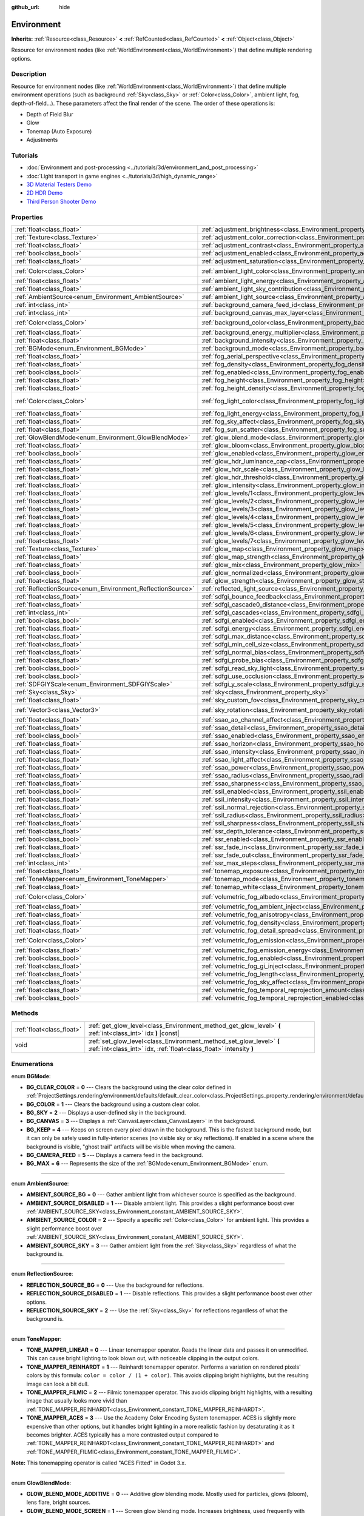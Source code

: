 :github_url: hide

.. DO NOT EDIT THIS FILE!!!
.. Generated automatically from Godot engine sources.
.. Generator: https://github.com/godotengine/godot/tree/master/doc/tools/make_rst.py.
.. XML source: https://github.com/godotengine/godot/tree/master/doc/classes/Environment.xml.

.. _class_Environment:

Environment
===========

**Inherits:** :ref:`Resource<class_Resource>` **<** :ref:`RefCounted<class_RefCounted>` **<** :ref:`Object<class_Object>`

Resource for environment nodes (like :ref:`WorldEnvironment<class_WorldEnvironment>`) that define multiple rendering options.

Description
-----------

Resource for environment nodes (like :ref:`WorldEnvironment<class_WorldEnvironment>`) that define multiple environment operations (such as background :ref:`Sky<class_Sky>` or :ref:`Color<class_Color>`, ambient light, fog, depth-of-field...). These parameters affect the final render of the scene. The order of these operations is:

- Depth of Field Blur

- Glow

- Tonemap (Auto Exposure)

- Adjustments

Tutorials
---------

- :doc:`Environment and post-processing <../tutorials/3d/environment_and_post_processing>`

- :doc:`Light transport in game engines <../tutorials/3d/high_dynamic_range>`

- `3D Material Testers Demo <https://godotengine.org/asset-library/asset/123>`__

- `2D HDR Demo <https://godotengine.org/asset-library/asset/110>`__

- `Third Person Shooter Demo <https://godotengine.org/asset-library/asset/678>`__

Properties
----------

+------------------------------------------------------------+------------------------------------------------------------------------------------------------------------------------------+-----------------------------------+
| :ref:`float<class_float>`                                  | :ref:`adjustment_brightness<class_Environment_property_adjustment_brightness>`                                               | ``1.0``                           |
+------------------------------------------------------------+------------------------------------------------------------------------------------------------------------------------------+-----------------------------------+
| :ref:`Texture<class_Texture>`                              | :ref:`adjustment_color_correction<class_Environment_property_adjustment_color_correction>`                                   |                                   |
+------------------------------------------------------------+------------------------------------------------------------------------------------------------------------------------------+-----------------------------------+
| :ref:`float<class_float>`                                  | :ref:`adjustment_contrast<class_Environment_property_adjustment_contrast>`                                                   | ``1.0``                           |
+------------------------------------------------------------+------------------------------------------------------------------------------------------------------------------------------+-----------------------------------+
| :ref:`bool<class_bool>`                                    | :ref:`adjustment_enabled<class_Environment_property_adjustment_enabled>`                                                     | ``false``                         |
+------------------------------------------------------------+------------------------------------------------------------------------------------------------------------------------------+-----------------------------------+
| :ref:`float<class_float>`                                  | :ref:`adjustment_saturation<class_Environment_property_adjustment_saturation>`                                               | ``1.0``                           |
+------------------------------------------------------------+------------------------------------------------------------------------------------------------------------------------------+-----------------------------------+
| :ref:`Color<class_Color>`                                  | :ref:`ambient_light_color<class_Environment_property_ambient_light_color>`                                                   | ``Color(0, 0, 0, 1)``             |
+------------------------------------------------------------+------------------------------------------------------------------------------------------------------------------------------+-----------------------------------+
| :ref:`float<class_float>`                                  | :ref:`ambient_light_energy<class_Environment_property_ambient_light_energy>`                                                 | ``1.0``                           |
+------------------------------------------------------------+------------------------------------------------------------------------------------------------------------------------------+-----------------------------------+
| :ref:`float<class_float>`                                  | :ref:`ambient_light_sky_contribution<class_Environment_property_ambient_light_sky_contribution>`                             | ``1.0``                           |
+------------------------------------------------------------+------------------------------------------------------------------------------------------------------------------------------+-----------------------------------+
| :ref:`AmbientSource<enum_Environment_AmbientSource>`       | :ref:`ambient_light_source<class_Environment_property_ambient_light_source>`                                                 | ``0``                             |
+------------------------------------------------------------+------------------------------------------------------------------------------------------------------------------------------+-----------------------------------+
| :ref:`int<class_int>`                                      | :ref:`background_camera_feed_id<class_Environment_property_background_camera_feed_id>`                                       | ``1``                             |
+------------------------------------------------------------+------------------------------------------------------------------------------------------------------------------------------+-----------------------------------+
| :ref:`int<class_int>`                                      | :ref:`background_canvas_max_layer<class_Environment_property_background_canvas_max_layer>`                                   | ``0``                             |
+------------------------------------------------------------+------------------------------------------------------------------------------------------------------------------------------+-----------------------------------+
| :ref:`Color<class_Color>`                                  | :ref:`background_color<class_Environment_property_background_color>`                                                         | ``Color(0, 0, 0, 1)``             |
+------------------------------------------------------------+------------------------------------------------------------------------------------------------------------------------------+-----------------------------------+
| :ref:`float<class_float>`                                  | :ref:`background_energy_multiplier<class_Environment_property_background_energy_multiplier>`                                 | ``1.0``                           |
+------------------------------------------------------------+------------------------------------------------------------------------------------------------------------------------------+-----------------------------------+
| :ref:`float<class_float>`                                  | :ref:`background_intensity<class_Environment_property_background_intensity>`                                                 | ``30000.0``                       |
+------------------------------------------------------------+------------------------------------------------------------------------------------------------------------------------------+-----------------------------------+
| :ref:`BGMode<enum_Environment_BGMode>`                     | :ref:`background_mode<class_Environment_property_background_mode>`                                                           | ``0``                             |
+------------------------------------------------------------+------------------------------------------------------------------------------------------------------------------------------+-----------------------------------+
| :ref:`float<class_float>`                                  | :ref:`fog_aerial_perspective<class_Environment_property_fog_aerial_perspective>`                                             | ``0.0``                           |
+------------------------------------------------------------+------------------------------------------------------------------------------------------------------------------------------+-----------------------------------+
| :ref:`float<class_float>`                                  | :ref:`fog_density<class_Environment_property_fog_density>`                                                                   | ``0.01``                          |
+------------------------------------------------------------+------------------------------------------------------------------------------------------------------------------------------+-----------------------------------+
| :ref:`bool<class_bool>`                                    | :ref:`fog_enabled<class_Environment_property_fog_enabled>`                                                                   | ``false``                         |
+------------------------------------------------------------+------------------------------------------------------------------------------------------------------------------------------+-----------------------------------+
| :ref:`float<class_float>`                                  | :ref:`fog_height<class_Environment_property_fog_height>`                                                                     | ``0.0``                           |
+------------------------------------------------------------+------------------------------------------------------------------------------------------------------------------------------+-----------------------------------+
| :ref:`float<class_float>`                                  | :ref:`fog_height_density<class_Environment_property_fog_height_density>`                                                     | ``0.0``                           |
+------------------------------------------------------------+------------------------------------------------------------------------------------------------------------------------------+-----------------------------------+
| :ref:`Color<class_Color>`                                  | :ref:`fog_light_color<class_Environment_property_fog_light_color>`                                                           | ``Color(0.518, 0.553, 0.608, 1)`` |
+------------------------------------------------------------+------------------------------------------------------------------------------------------------------------------------------+-----------------------------------+
| :ref:`float<class_float>`                                  | :ref:`fog_light_energy<class_Environment_property_fog_light_energy>`                                                         | ``1.0``                           |
+------------------------------------------------------------+------------------------------------------------------------------------------------------------------------------------------+-----------------------------------+
| :ref:`float<class_float>`                                  | :ref:`fog_sky_affect<class_Environment_property_fog_sky_affect>`                                                             | ``1.0``                           |
+------------------------------------------------------------+------------------------------------------------------------------------------------------------------------------------------+-----------------------------------+
| :ref:`float<class_float>`                                  | :ref:`fog_sun_scatter<class_Environment_property_fog_sun_scatter>`                                                           | ``0.0``                           |
+------------------------------------------------------------+------------------------------------------------------------------------------------------------------------------------------+-----------------------------------+
| :ref:`GlowBlendMode<enum_Environment_GlowBlendMode>`       | :ref:`glow_blend_mode<class_Environment_property_glow_blend_mode>`                                                           | ``2``                             |
+------------------------------------------------------------+------------------------------------------------------------------------------------------------------------------------------+-----------------------------------+
| :ref:`float<class_float>`                                  | :ref:`glow_bloom<class_Environment_property_glow_bloom>`                                                                     | ``0.0``                           |
+------------------------------------------------------------+------------------------------------------------------------------------------------------------------------------------------+-----------------------------------+
| :ref:`bool<class_bool>`                                    | :ref:`glow_enabled<class_Environment_property_glow_enabled>`                                                                 | ``false``                         |
+------------------------------------------------------------+------------------------------------------------------------------------------------------------------------------------------+-----------------------------------+
| :ref:`float<class_float>`                                  | :ref:`glow_hdr_luminance_cap<class_Environment_property_glow_hdr_luminance_cap>`                                             | ``12.0``                          |
+------------------------------------------------------------+------------------------------------------------------------------------------------------------------------------------------+-----------------------------------+
| :ref:`float<class_float>`                                  | :ref:`glow_hdr_scale<class_Environment_property_glow_hdr_scale>`                                                             | ``2.0``                           |
+------------------------------------------------------------+------------------------------------------------------------------------------------------------------------------------------+-----------------------------------+
| :ref:`float<class_float>`                                  | :ref:`glow_hdr_threshold<class_Environment_property_glow_hdr_threshold>`                                                     | ``1.0``                           |
+------------------------------------------------------------+------------------------------------------------------------------------------------------------------------------------------+-----------------------------------+
| :ref:`float<class_float>`                                  | :ref:`glow_intensity<class_Environment_property_glow_intensity>`                                                             | ``0.8``                           |
+------------------------------------------------------------+------------------------------------------------------------------------------------------------------------------------------+-----------------------------------+
| :ref:`float<class_float>`                                  | :ref:`glow_levels/1<class_Environment_property_glow_levels/1>`                                                               | ``0.0``                           |
+------------------------------------------------------------+------------------------------------------------------------------------------------------------------------------------------+-----------------------------------+
| :ref:`float<class_float>`                                  | :ref:`glow_levels/2<class_Environment_property_glow_levels/2>`                                                               | ``0.0``                           |
+------------------------------------------------------------+------------------------------------------------------------------------------------------------------------------------------+-----------------------------------+
| :ref:`float<class_float>`                                  | :ref:`glow_levels/3<class_Environment_property_glow_levels/3>`                                                               | ``1.0``                           |
+------------------------------------------------------------+------------------------------------------------------------------------------------------------------------------------------+-----------------------------------+
| :ref:`float<class_float>`                                  | :ref:`glow_levels/4<class_Environment_property_glow_levels/4>`                                                               | ``0.0``                           |
+------------------------------------------------------------+------------------------------------------------------------------------------------------------------------------------------+-----------------------------------+
| :ref:`float<class_float>`                                  | :ref:`glow_levels/5<class_Environment_property_glow_levels/5>`                                                               | ``1.0``                           |
+------------------------------------------------------------+------------------------------------------------------------------------------------------------------------------------------+-----------------------------------+
| :ref:`float<class_float>`                                  | :ref:`glow_levels/6<class_Environment_property_glow_levels/6>`                                                               | ``0.0``                           |
+------------------------------------------------------------+------------------------------------------------------------------------------------------------------------------------------+-----------------------------------+
| :ref:`float<class_float>`                                  | :ref:`glow_levels/7<class_Environment_property_glow_levels/7>`                                                               | ``0.0``                           |
+------------------------------------------------------------+------------------------------------------------------------------------------------------------------------------------------+-----------------------------------+
| :ref:`Texture<class_Texture>`                              | :ref:`glow_map<class_Environment_property_glow_map>`                                                                         |                                   |
+------------------------------------------------------------+------------------------------------------------------------------------------------------------------------------------------+-----------------------------------+
| :ref:`float<class_float>`                                  | :ref:`glow_map_strength<class_Environment_property_glow_map_strength>`                                                       | ``0.8``                           |
+------------------------------------------------------------+------------------------------------------------------------------------------------------------------------------------------+-----------------------------------+
| :ref:`float<class_float>`                                  | :ref:`glow_mix<class_Environment_property_glow_mix>`                                                                         | ``0.05``                          |
+------------------------------------------------------------+------------------------------------------------------------------------------------------------------------------------------+-----------------------------------+
| :ref:`bool<class_bool>`                                    | :ref:`glow_normalized<class_Environment_property_glow_normalized>`                                                           | ``false``                         |
+------------------------------------------------------------+------------------------------------------------------------------------------------------------------------------------------+-----------------------------------+
| :ref:`float<class_float>`                                  | :ref:`glow_strength<class_Environment_property_glow_strength>`                                                               | ``1.0``                           |
+------------------------------------------------------------+------------------------------------------------------------------------------------------------------------------------------+-----------------------------------+
| :ref:`ReflectionSource<enum_Environment_ReflectionSource>` | :ref:`reflected_light_source<class_Environment_property_reflected_light_source>`                                             | ``0``                             |
+------------------------------------------------------------+------------------------------------------------------------------------------------------------------------------------------+-----------------------------------+
| :ref:`float<class_float>`                                  | :ref:`sdfgi_bounce_feedback<class_Environment_property_sdfgi_bounce_feedback>`                                               | ``0.5``                           |
+------------------------------------------------------------+------------------------------------------------------------------------------------------------------------------------------+-----------------------------------+
| :ref:`float<class_float>`                                  | :ref:`sdfgi_cascade0_distance<class_Environment_property_sdfgi_cascade0_distance>`                                           | ``12.8``                          |
+------------------------------------------------------------+------------------------------------------------------------------------------------------------------------------------------+-----------------------------------+
| :ref:`int<class_int>`                                      | :ref:`sdfgi_cascades<class_Environment_property_sdfgi_cascades>`                                                             | ``4``                             |
+------------------------------------------------------------+------------------------------------------------------------------------------------------------------------------------------+-----------------------------------+
| :ref:`bool<class_bool>`                                    | :ref:`sdfgi_enabled<class_Environment_property_sdfgi_enabled>`                                                               | ``false``                         |
+------------------------------------------------------------+------------------------------------------------------------------------------------------------------------------------------+-----------------------------------+
| :ref:`float<class_float>`                                  | :ref:`sdfgi_energy<class_Environment_property_sdfgi_energy>`                                                                 | ``1.0``                           |
+------------------------------------------------------------+------------------------------------------------------------------------------------------------------------------------------+-----------------------------------+
| :ref:`float<class_float>`                                  | :ref:`sdfgi_max_distance<class_Environment_property_sdfgi_max_distance>`                                                     | ``204.8``                         |
+------------------------------------------------------------+------------------------------------------------------------------------------------------------------------------------------+-----------------------------------+
| :ref:`float<class_float>`                                  | :ref:`sdfgi_min_cell_size<class_Environment_property_sdfgi_min_cell_size>`                                                   | ``0.2``                           |
+------------------------------------------------------------+------------------------------------------------------------------------------------------------------------------------------+-----------------------------------+
| :ref:`float<class_float>`                                  | :ref:`sdfgi_normal_bias<class_Environment_property_sdfgi_normal_bias>`                                                       | ``1.1``                           |
+------------------------------------------------------------+------------------------------------------------------------------------------------------------------------------------------+-----------------------------------+
| :ref:`float<class_float>`                                  | :ref:`sdfgi_probe_bias<class_Environment_property_sdfgi_probe_bias>`                                                         | ``1.1``                           |
+------------------------------------------------------------+------------------------------------------------------------------------------------------------------------------------------+-----------------------------------+
| :ref:`bool<class_bool>`                                    | :ref:`sdfgi_read_sky_light<class_Environment_property_sdfgi_read_sky_light>`                                                 | ``true``                          |
+------------------------------------------------------------+------------------------------------------------------------------------------------------------------------------------------+-----------------------------------+
| :ref:`bool<class_bool>`                                    | :ref:`sdfgi_use_occlusion<class_Environment_property_sdfgi_use_occlusion>`                                                   | ``false``                         |
+------------------------------------------------------------+------------------------------------------------------------------------------------------------------------------------------+-----------------------------------+
| :ref:`SDFGIYScale<enum_Environment_SDFGIYScale>`           | :ref:`sdfgi_y_scale<class_Environment_property_sdfgi_y_scale>`                                                               | ``1``                             |
+------------------------------------------------------------+------------------------------------------------------------------------------------------------------------------------------+-----------------------------------+
| :ref:`Sky<class_Sky>`                                      | :ref:`sky<class_Environment_property_sky>`                                                                                   |                                   |
+------------------------------------------------------------+------------------------------------------------------------------------------------------------------------------------------+-----------------------------------+
| :ref:`float<class_float>`                                  | :ref:`sky_custom_fov<class_Environment_property_sky_custom_fov>`                                                             | ``0.0``                           |
+------------------------------------------------------------+------------------------------------------------------------------------------------------------------------------------------+-----------------------------------+
| :ref:`Vector3<class_Vector3>`                              | :ref:`sky_rotation<class_Environment_property_sky_rotation>`                                                                 | ``Vector3(0, 0, 0)``              |
+------------------------------------------------------------+------------------------------------------------------------------------------------------------------------------------------+-----------------------------------+
| :ref:`float<class_float>`                                  | :ref:`ssao_ao_channel_affect<class_Environment_property_ssao_ao_channel_affect>`                                             | ``0.0``                           |
+------------------------------------------------------------+------------------------------------------------------------------------------------------------------------------------------+-----------------------------------+
| :ref:`float<class_float>`                                  | :ref:`ssao_detail<class_Environment_property_ssao_detail>`                                                                   | ``0.5``                           |
+------------------------------------------------------------+------------------------------------------------------------------------------------------------------------------------------+-----------------------------------+
| :ref:`bool<class_bool>`                                    | :ref:`ssao_enabled<class_Environment_property_ssao_enabled>`                                                                 | ``false``                         |
+------------------------------------------------------------+------------------------------------------------------------------------------------------------------------------------------+-----------------------------------+
| :ref:`float<class_float>`                                  | :ref:`ssao_horizon<class_Environment_property_ssao_horizon>`                                                                 | ``0.06``                          |
+------------------------------------------------------------+------------------------------------------------------------------------------------------------------------------------------+-----------------------------------+
| :ref:`float<class_float>`                                  | :ref:`ssao_intensity<class_Environment_property_ssao_intensity>`                                                             | ``2.0``                           |
+------------------------------------------------------------+------------------------------------------------------------------------------------------------------------------------------+-----------------------------------+
| :ref:`float<class_float>`                                  | :ref:`ssao_light_affect<class_Environment_property_ssao_light_affect>`                                                       | ``0.0``                           |
+------------------------------------------------------------+------------------------------------------------------------------------------------------------------------------------------+-----------------------------------+
| :ref:`float<class_float>`                                  | :ref:`ssao_power<class_Environment_property_ssao_power>`                                                                     | ``1.5``                           |
+------------------------------------------------------------+------------------------------------------------------------------------------------------------------------------------------+-----------------------------------+
| :ref:`float<class_float>`                                  | :ref:`ssao_radius<class_Environment_property_ssao_radius>`                                                                   | ``1.0``                           |
+------------------------------------------------------------+------------------------------------------------------------------------------------------------------------------------------+-----------------------------------+
| :ref:`float<class_float>`                                  | :ref:`ssao_sharpness<class_Environment_property_ssao_sharpness>`                                                             | ``0.98``                          |
+------------------------------------------------------------+------------------------------------------------------------------------------------------------------------------------------+-----------------------------------+
| :ref:`bool<class_bool>`                                    | :ref:`ssil_enabled<class_Environment_property_ssil_enabled>`                                                                 | ``false``                         |
+------------------------------------------------------------+------------------------------------------------------------------------------------------------------------------------------+-----------------------------------+
| :ref:`float<class_float>`                                  | :ref:`ssil_intensity<class_Environment_property_ssil_intensity>`                                                             | ``1.0``                           |
+------------------------------------------------------------+------------------------------------------------------------------------------------------------------------------------------+-----------------------------------+
| :ref:`float<class_float>`                                  | :ref:`ssil_normal_rejection<class_Environment_property_ssil_normal_rejection>`                                               | ``1.0``                           |
+------------------------------------------------------------+------------------------------------------------------------------------------------------------------------------------------+-----------------------------------+
| :ref:`float<class_float>`                                  | :ref:`ssil_radius<class_Environment_property_ssil_radius>`                                                                   | ``5.0``                           |
+------------------------------------------------------------+------------------------------------------------------------------------------------------------------------------------------+-----------------------------------+
| :ref:`float<class_float>`                                  | :ref:`ssil_sharpness<class_Environment_property_ssil_sharpness>`                                                             | ``0.98``                          |
+------------------------------------------------------------+------------------------------------------------------------------------------------------------------------------------------+-----------------------------------+
| :ref:`float<class_float>`                                  | :ref:`ssr_depth_tolerance<class_Environment_property_ssr_depth_tolerance>`                                                   | ``0.2``                           |
+------------------------------------------------------------+------------------------------------------------------------------------------------------------------------------------------+-----------------------------------+
| :ref:`bool<class_bool>`                                    | :ref:`ssr_enabled<class_Environment_property_ssr_enabled>`                                                                   | ``false``                         |
+------------------------------------------------------------+------------------------------------------------------------------------------------------------------------------------------+-----------------------------------+
| :ref:`float<class_float>`                                  | :ref:`ssr_fade_in<class_Environment_property_ssr_fade_in>`                                                                   | ``0.15``                          |
+------------------------------------------------------------+------------------------------------------------------------------------------------------------------------------------------+-----------------------------------+
| :ref:`float<class_float>`                                  | :ref:`ssr_fade_out<class_Environment_property_ssr_fade_out>`                                                                 | ``2.0``                           |
+------------------------------------------------------------+------------------------------------------------------------------------------------------------------------------------------+-----------------------------------+
| :ref:`int<class_int>`                                      | :ref:`ssr_max_steps<class_Environment_property_ssr_max_steps>`                                                               | ``64``                            |
+------------------------------------------------------------+------------------------------------------------------------------------------------------------------------------------------+-----------------------------------+
| :ref:`float<class_float>`                                  | :ref:`tonemap_exposure<class_Environment_property_tonemap_exposure>`                                                         | ``1.0``                           |
+------------------------------------------------------------+------------------------------------------------------------------------------------------------------------------------------+-----------------------------------+
| :ref:`ToneMapper<enum_Environment_ToneMapper>`             | :ref:`tonemap_mode<class_Environment_property_tonemap_mode>`                                                                 | ``0``                             |
+------------------------------------------------------------+------------------------------------------------------------------------------------------------------------------------------+-----------------------------------+
| :ref:`float<class_float>`                                  | :ref:`tonemap_white<class_Environment_property_tonemap_white>`                                                               | ``1.0``                           |
+------------------------------------------------------------+------------------------------------------------------------------------------------------------------------------------------+-----------------------------------+
| :ref:`Color<class_Color>`                                  | :ref:`volumetric_fog_albedo<class_Environment_property_volumetric_fog_albedo>`                                               | ``Color(1, 1, 1, 1)``             |
+------------------------------------------------------------+------------------------------------------------------------------------------------------------------------------------------+-----------------------------------+
| :ref:`float<class_float>`                                  | :ref:`volumetric_fog_ambient_inject<class_Environment_property_volumetric_fog_ambient_inject>`                               | ``0.0``                           |
+------------------------------------------------------------+------------------------------------------------------------------------------------------------------------------------------+-----------------------------------+
| :ref:`float<class_float>`                                  | :ref:`volumetric_fog_anisotropy<class_Environment_property_volumetric_fog_anisotropy>`                                       | ``0.2``                           |
+------------------------------------------------------------+------------------------------------------------------------------------------------------------------------------------------+-----------------------------------+
| :ref:`float<class_float>`                                  | :ref:`volumetric_fog_density<class_Environment_property_volumetric_fog_density>`                                             | ``0.05``                          |
+------------------------------------------------------------+------------------------------------------------------------------------------------------------------------------------------+-----------------------------------+
| :ref:`float<class_float>`                                  | :ref:`volumetric_fog_detail_spread<class_Environment_property_volumetric_fog_detail_spread>`                                 | ``2.0``                           |
+------------------------------------------------------------+------------------------------------------------------------------------------------------------------------------------------+-----------------------------------+
| :ref:`Color<class_Color>`                                  | :ref:`volumetric_fog_emission<class_Environment_property_volumetric_fog_emission>`                                           | ``Color(0, 0, 0, 1)``             |
+------------------------------------------------------------+------------------------------------------------------------------------------------------------------------------------------+-----------------------------------+
| :ref:`float<class_float>`                                  | :ref:`volumetric_fog_emission_energy<class_Environment_property_volumetric_fog_emission_energy>`                             | ``1.0``                           |
+------------------------------------------------------------+------------------------------------------------------------------------------------------------------------------------------+-----------------------------------+
| :ref:`bool<class_bool>`                                    | :ref:`volumetric_fog_enabled<class_Environment_property_volumetric_fog_enabled>`                                             | ``false``                         |
+------------------------------------------------------------+------------------------------------------------------------------------------------------------------------------------------+-----------------------------------+
| :ref:`float<class_float>`                                  | :ref:`volumetric_fog_gi_inject<class_Environment_property_volumetric_fog_gi_inject>`                                         | ``1.0``                           |
+------------------------------------------------------------+------------------------------------------------------------------------------------------------------------------------------+-----------------------------------+
| :ref:`float<class_float>`                                  | :ref:`volumetric_fog_length<class_Environment_property_volumetric_fog_length>`                                               | ``64.0``                          |
+------------------------------------------------------------+------------------------------------------------------------------------------------------------------------------------------+-----------------------------------+
| :ref:`float<class_float>`                                  | :ref:`volumetric_fog_sky_affect<class_Environment_property_volumetric_fog_sky_affect>`                                       | ``1.0``                           |
+------------------------------------------------------------+------------------------------------------------------------------------------------------------------------------------------+-----------------------------------+
| :ref:`float<class_float>`                                  | :ref:`volumetric_fog_temporal_reprojection_amount<class_Environment_property_volumetric_fog_temporal_reprojection_amount>`   | ``0.9``                           |
+------------------------------------------------------------+------------------------------------------------------------------------------------------------------------------------------+-----------------------------------+
| :ref:`bool<class_bool>`                                    | :ref:`volumetric_fog_temporal_reprojection_enabled<class_Environment_property_volumetric_fog_temporal_reprojection_enabled>` | ``true``                          |
+------------------------------------------------------------+------------------------------------------------------------------------------------------------------------------------------+-----------------------------------+

Methods
-------

+---------------------------+-------------------------------------------------------------------------------------------------------------------------------------------+
| :ref:`float<class_float>` | :ref:`get_glow_level<class_Environment_method_get_glow_level>` **(** :ref:`int<class_int>` idx **)** |const|                              |
+---------------------------+-------------------------------------------------------------------------------------------------------------------------------------------+
| void                      | :ref:`set_glow_level<class_Environment_method_set_glow_level>` **(** :ref:`int<class_int>` idx, :ref:`float<class_float>` intensity **)** |
+---------------------------+-------------------------------------------------------------------------------------------------------------------------------------------+

Enumerations
------------

.. _enum_Environment_BGMode:

.. _class_Environment_constant_BG_CLEAR_COLOR:

.. _class_Environment_constant_BG_COLOR:

.. _class_Environment_constant_BG_SKY:

.. _class_Environment_constant_BG_CANVAS:

.. _class_Environment_constant_BG_KEEP:

.. _class_Environment_constant_BG_CAMERA_FEED:

.. _class_Environment_constant_BG_MAX:

enum **BGMode**:

- **BG_CLEAR_COLOR** = **0** --- Clears the background using the clear color defined in :ref:`ProjectSettings.rendering/environment/defaults/default_clear_color<class_ProjectSettings_property_rendering/environment/defaults/default_clear_color>`.

- **BG_COLOR** = **1** --- Clears the background using a custom clear color.

- **BG_SKY** = **2** --- Displays a user-defined sky in the background.

- **BG_CANVAS** = **3** --- Displays a :ref:`CanvasLayer<class_CanvasLayer>` in the background.

- **BG_KEEP** = **4** --- Keeps on screen every pixel drawn in the background. This is the fastest background mode, but it can only be safely used in fully-interior scenes (no visible sky or sky reflections). If enabled in a scene where the background is visible, "ghost trail" artifacts will be visible when moving the camera.

- **BG_CAMERA_FEED** = **5** --- Displays a camera feed in the background.

- **BG_MAX** = **6** --- Represents the size of the :ref:`BGMode<enum_Environment_BGMode>` enum.

----

.. _enum_Environment_AmbientSource:

.. _class_Environment_constant_AMBIENT_SOURCE_BG:

.. _class_Environment_constant_AMBIENT_SOURCE_DISABLED:

.. _class_Environment_constant_AMBIENT_SOURCE_COLOR:

.. _class_Environment_constant_AMBIENT_SOURCE_SKY:

enum **AmbientSource**:

- **AMBIENT_SOURCE_BG** = **0** --- Gather ambient light from whichever source is specified as the background.

- **AMBIENT_SOURCE_DISABLED** = **1** --- Disable ambient light. This provides a slight performance boost over :ref:`AMBIENT_SOURCE_SKY<class_Environment_constant_AMBIENT_SOURCE_SKY>`.

- **AMBIENT_SOURCE_COLOR** = **2** --- Specify a specific :ref:`Color<class_Color>` for ambient light. This provides a slight performance boost over :ref:`AMBIENT_SOURCE_SKY<class_Environment_constant_AMBIENT_SOURCE_SKY>`.

- **AMBIENT_SOURCE_SKY** = **3** --- Gather ambient light from the :ref:`Sky<class_Sky>` regardless of what the background is.

----

.. _enum_Environment_ReflectionSource:

.. _class_Environment_constant_REFLECTION_SOURCE_BG:

.. _class_Environment_constant_REFLECTION_SOURCE_DISABLED:

.. _class_Environment_constant_REFLECTION_SOURCE_SKY:

enum **ReflectionSource**:

- **REFLECTION_SOURCE_BG** = **0** --- Use the background for reflections.

- **REFLECTION_SOURCE_DISABLED** = **1** --- Disable reflections. This provides a slight performance boost over other options.

- **REFLECTION_SOURCE_SKY** = **2** --- Use the :ref:`Sky<class_Sky>` for reflections regardless of what the background is.

----

.. _enum_Environment_ToneMapper:

.. _class_Environment_constant_TONE_MAPPER_LINEAR:

.. _class_Environment_constant_TONE_MAPPER_REINHARDT:

.. _class_Environment_constant_TONE_MAPPER_FILMIC:

.. _class_Environment_constant_TONE_MAPPER_ACES:

enum **ToneMapper**:

- **TONE_MAPPER_LINEAR** = **0** --- Linear tonemapper operator. Reads the linear data and passes it on unmodified. This can cause bright lighting to look blown out, with noticeable clipping in the output colors.

- **TONE_MAPPER_REINHARDT** = **1** --- Reinhardt tonemapper operator. Performs a variation on rendered pixels' colors by this formula: ``color = color / (1 + color)``. This avoids clipping bright highlights, but the resulting image can look a bit dull.

- **TONE_MAPPER_FILMIC** = **2** --- Filmic tonemapper operator. This avoids clipping bright highlights, with a resulting image that usually looks more vivid than :ref:`TONE_MAPPER_REINHARDT<class_Environment_constant_TONE_MAPPER_REINHARDT>`.

- **TONE_MAPPER_ACES** = **3** --- Use the Academy Color Encoding System tonemapper. ACES is slightly more expensive than other options, but it handles bright lighting in a more realistic fashion by desaturating it as it becomes brighter. ACES typically has a more contrasted output compared to :ref:`TONE_MAPPER_REINHARDT<class_Environment_constant_TONE_MAPPER_REINHARDT>` and :ref:`TONE_MAPPER_FILMIC<class_Environment_constant_TONE_MAPPER_FILMIC>`.

\ **Note:** This tonemapping operator is called "ACES Fitted" in Godot 3.x.

----

.. _enum_Environment_GlowBlendMode:

.. _class_Environment_constant_GLOW_BLEND_MODE_ADDITIVE:

.. _class_Environment_constant_GLOW_BLEND_MODE_SCREEN:

.. _class_Environment_constant_GLOW_BLEND_MODE_SOFTLIGHT:

.. _class_Environment_constant_GLOW_BLEND_MODE_REPLACE:

.. _class_Environment_constant_GLOW_BLEND_MODE_MIX:

enum **GlowBlendMode**:

- **GLOW_BLEND_MODE_ADDITIVE** = **0** --- Additive glow blending mode. Mostly used for particles, glows (bloom), lens flare, bright sources.

- **GLOW_BLEND_MODE_SCREEN** = **1** --- Screen glow blending mode. Increases brightness, used frequently with bloom.

- **GLOW_BLEND_MODE_SOFTLIGHT** = **2** --- Soft light glow blending mode. Modifies contrast, exposes shadows and highlights (vivid bloom).

- **GLOW_BLEND_MODE_REPLACE** = **3** --- Replace glow blending mode. Replaces all pixels' color by the glow value. This can be used to simulate a full-screen blur effect by tweaking the glow parameters to match the original image's brightness.

- **GLOW_BLEND_MODE_MIX** = **4** --- Mixes the glow with the underlying color to avoid increasing brightness as much while still maintaining a glow effect.

----

.. _enum_Environment_SDFGIYScale:

.. _class_Environment_constant_SDFGI_Y_SCALE_50_PERCENT:

.. _class_Environment_constant_SDFGI_Y_SCALE_75_PERCENT:

.. _class_Environment_constant_SDFGI_Y_SCALE_100_PERCENT:

enum **SDFGIYScale**:

- **SDFGI_Y_SCALE_50_PERCENT** = **0** --- Use 50% scale for SDFGI on the Y (vertical) axis. SDFGI cells will be twice as short as they are wide. This allows providing increased GI detail and reduced light leaking with thin floors and ceilings. This is usually the best choice for scenes that don't feature much verticality.

- **SDFGI_Y_SCALE_75_PERCENT** = **1** --- Use 75% scale for SDFGI on the Y (vertical) axis. This is a balance between the 50% and 100% SDFGI Y scales.

- **SDFGI_Y_SCALE_100_PERCENT** = **2** --- Use 100% scale for SDFGI on the Y (vertical) axis. SDFGI cells will be as tall as they are wide. This is usually the best choice for highly vertical scenes. The downside is that light leaking may become more noticeable with thin floors and ceilings.

Property Descriptions
---------------------

.. _class_Environment_property_adjustment_brightness:

- :ref:`float<class_float>` **adjustment_brightness**

+-----------+----------------------------------+
| *Default* | ``1.0``                          |
+-----------+----------------------------------+
| *Setter*  | set_adjustment_brightness(value) |
+-----------+----------------------------------+
| *Getter*  | get_adjustment_brightness()      |
+-----------+----------------------------------+

The global brightness value of the rendered scene. Effective only if ``adjustment_enabled`` is ``true``.

----

.. _class_Environment_property_adjustment_color_correction:

- :ref:`Texture<class_Texture>` **adjustment_color_correction**

+----------+----------------------------------------+
| *Setter* | set_adjustment_color_correction(value) |
+----------+----------------------------------------+
| *Getter* | get_adjustment_color_correction()      |
+----------+----------------------------------------+

The :ref:`Texture2D<class_Texture2D>` or :ref:`Texture3D<class_Texture3D>` lookup table (LUT) to use for the built-in post-process color grading. Can use a :ref:`GradientTexture1D<class_GradientTexture1D>` for a 1-dimensional LUT, or a :ref:`Texture3D<class_Texture3D>` for a more complex LUT. Effective only if ``adjustment_enabled`` is ``true``.

----

.. _class_Environment_property_adjustment_contrast:

- :ref:`float<class_float>` **adjustment_contrast**

+-----------+--------------------------------+
| *Default* | ``1.0``                        |
+-----------+--------------------------------+
| *Setter*  | set_adjustment_contrast(value) |
+-----------+--------------------------------+
| *Getter*  | get_adjustment_contrast()      |
+-----------+--------------------------------+

The global contrast value of the rendered scene (default value is 1). Effective only if ``adjustment_enabled`` is ``true``.

----

.. _class_Environment_property_adjustment_enabled:

- :ref:`bool<class_bool>` **adjustment_enabled**

+-----------+-------------------------------+
| *Default* | ``false``                     |
+-----------+-------------------------------+
| *Setter*  | set_adjustment_enabled(value) |
+-----------+-------------------------------+
| *Getter*  | is_adjustment_enabled()       |
+-----------+-------------------------------+

If ``true``, enables the ``adjustment_*`` properties provided by this resource. If ``false``, modifications to the ``adjustment_*`` properties will have no effect on the rendered scene.

----

.. _class_Environment_property_adjustment_saturation:

- :ref:`float<class_float>` **adjustment_saturation**

+-----------+----------------------------------+
| *Default* | ``1.0``                          |
+-----------+----------------------------------+
| *Setter*  | set_adjustment_saturation(value) |
+-----------+----------------------------------+
| *Getter*  | get_adjustment_saturation()      |
+-----------+----------------------------------+

The global color saturation value of the rendered scene (default value is 1). Effective only if ``adjustment_enabled`` is ``true``.

----

.. _class_Environment_property_ambient_light_color:

- :ref:`Color<class_Color>` **ambient_light_color**

+-----------+--------------------------------+
| *Default* | ``Color(0, 0, 0, 1)``          |
+-----------+--------------------------------+
| *Setter*  | set_ambient_light_color(value) |
+-----------+--------------------------------+
| *Getter*  | get_ambient_light_color()      |
+-----------+--------------------------------+

The ambient light's :ref:`Color<class_Color>`. Only effective if :ref:`ambient_light_sky_contribution<class_Environment_property_ambient_light_sky_contribution>` is lower than ``1.0`` (exclusive).

----

.. _class_Environment_property_ambient_light_energy:

- :ref:`float<class_float>` **ambient_light_energy**

+-----------+---------------------------------+
| *Default* | ``1.0``                         |
+-----------+---------------------------------+
| *Setter*  | set_ambient_light_energy(value) |
+-----------+---------------------------------+
| *Getter*  | get_ambient_light_energy()      |
+-----------+---------------------------------+

The ambient light's energy. The higher the value, the stronger the light. Only effective if :ref:`ambient_light_sky_contribution<class_Environment_property_ambient_light_sky_contribution>` is lower than ``1.0`` (exclusive).

----

.. _class_Environment_property_ambient_light_sky_contribution:

- :ref:`float<class_float>` **ambient_light_sky_contribution**

+-----------+-------------------------------------------+
| *Default* | ``1.0``                                   |
+-----------+-------------------------------------------+
| *Setter*  | set_ambient_light_sky_contribution(value) |
+-----------+-------------------------------------------+
| *Getter*  | get_ambient_light_sky_contribution()      |
+-----------+-------------------------------------------+

Defines the amount of light that the sky brings on the scene. A value of ``0.0`` means that the sky's light emission has no effect on the scene illumination, thus all ambient illumination is provided by the ambient light. On the contrary, a value of ``1.0`` means that *all* the light that affects the scene is provided by the sky, thus the ambient light parameter has no effect on the scene.

\ **Note:** :ref:`ambient_light_sky_contribution<class_Environment_property_ambient_light_sky_contribution>` is internally clamped between ``0.0`` and ``1.0`` (inclusive).

----

.. _class_Environment_property_ambient_light_source:

- :ref:`AmbientSource<enum_Environment_AmbientSource>` **ambient_light_source**

+-----------+---------------------------+
| *Default* | ``0``                     |
+-----------+---------------------------+
| *Setter*  | set_ambient_source(value) |
+-----------+---------------------------+
| *Getter*  | get_ambient_source()      |
+-----------+---------------------------+

The ambient light source to use for rendering materials and global illumination.

----

.. _class_Environment_property_background_camera_feed_id:

- :ref:`int<class_int>` **background_camera_feed_id**

+-----------+---------------------------+
| *Default* | ``1``                     |
+-----------+---------------------------+
| *Setter*  | set_camera_feed_id(value) |
+-----------+---------------------------+
| *Getter*  | get_camera_feed_id()      |
+-----------+---------------------------+

The ID of the camera feed to show in the background.

----

.. _class_Environment_property_background_canvas_max_layer:

- :ref:`int<class_int>` **background_canvas_max_layer**

+-----------+-----------------------------+
| *Default* | ``0``                       |
+-----------+-----------------------------+
| *Setter*  | set_canvas_max_layer(value) |
+-----------+-----------------------------+
| *Getter*  | get_canvas_max_layer()      |
+-----------+-----------------------------+

The maximum layer ID to display. Only effective when using the :ref:`BG_CANVAS<class_Environment_constant_BG_CANVAS>` background mode.

----

.. _class_Environment_property_background_color:

- :ref:`Color<class_Color>` **background_color**

+-----------+-----------------------+
| *Default* | ``Color(0, 0, 0, 1)`` |
+-----------+-----------------------+
| *Setter*  | set_bg_color(value)   |
+-----------+-----------------------+
| *Getter*  | get_bg_color()        |
+-----------+-----------------------+

The :ref:`Color<class_Color>` displayed for clear areas of the scene. Only effective when using the :ref:`BG_COLOR<class_Environment_constant_BG_COLOR>` background mode.

----

.. _class_Environment_property_background_energy_multiplier:

- :ref:`float<class_float>` **background_energy_multiplier**

+-----------+---------------------------------+
| *Default* | ``1.0``                         |
+-----------+---------------------------------+
| *Setter*  | set_bg_energy_multiplier(value) |
+-----------+---------------------------------+
| *Getter*  | get_bg_energy_multiplier()      |
+-----------+---------------------------------+

Multiplier for background energy. Increase to make background brighter, decrease to make background dimmer.

----

.. _class_Environment_property_background_intensity:

- :ref:`float<class_float>` **background_intensity**

+-----------+-------------------------+
| *Default* | ``30000.0``             |
+-----------+-------------------------+
| *Setter*  | set_bg_intensity(value) |
+-----------+-------------------------+
| *Getter*  | get_bg_intensity()      |
+-----------+-------------------------+

Luminance of background measured in nits (candela per square meter). Only used when :ref:`ProjectSettings.rendering/lights_and_shadows/use_physical_light_units<class_ProjectSettings_property_rendering/lights_and_shadows/use_physical_light_units>` is enabled. The default value is roughly equivalent to the sky at midday.

----

.. _class_Environment_property_background_mode:

- :ref:`BGMode<enum_Environment_BGMode>` **background_mode**

+-----------+-----------------------+
| *Default* | ``0``                 |
+-----------+-----------------------+
| *Setter*  | set_background(value) |
+-----------+-----------------------+
| *Getter*  | get_background()      |
+-----------+-----------------------+

The background mode. See :ref:`BGMode<enum_Environment_BGMode>` for possible values.

----

.. _class_Environment_property_fog_aerial_perspective:

- :ref:`float<class_float>` **fog_aerial_perspective**

+-----------+-----------------------------------+
| *Default* | ``0.0``                           |
+-----------+-----------------------------------+
| *Setter*  | set_fog_aerial_perspective(value) |
+-----------+-----------------------------------+
| *Getter*  | get_fog_aerial_perspective()      |
+-----------+-----------------------------------+

If set above ``0.0`` (exclusive), blends between the fog's color and the color of the background :ref:`Sky<class_Sky>`. This has a small performance cost when set above ``0.0``. Must have :ref:`background_mode<class_Environment_property_background_mode>` set to :ref:`BG_SKY<class_Environment_constant_BG_SKY>`.

This is useful to simulate `aerial perspective <https://en.wikipedia.org/wiki/Aerial_perspective>`__ in large scenes with low density fog. However, it is not very useful for high-density fog, as the sky will shine through. When set to ``1.0``, the fog color comes completely from the :ref:`Sky<class_Sky>`. If set to ``0.0``, aerial perspective is disabled.

----

.. _class_Environment_property_fog_density:

- :ref:`float<class_float>` **fog_density**

+-----------+------------------------+
| *Default* | ``0.01``               |
+-----------+------------------------+
| *Setter*  | set_fog_density(value) |
+-----------+------------------------+
| *Getter*  | get_fog_density()      |
+-----------+------------------------+

The exponential fog density to use. Higher values result in a more dense fog.

----

.. _class_Environment_property_fog_enabled:

- :ref:`bool<class_bool>` **fog_enabled**

+-----------+------------------------+
| *Default* | ``false``              |
+-----------+------------------------+
| *Setter*  | set_fog_enabled(value) |
+-----------+------------------------+
| *Getter*  | is_fog_enabled()       |
+-----------+------------------------+

If ``true``, fog effects are enabled.

----

.. _class_Environment_property_fog_height:

- :ref:`float<class_float>` **fog_height**

+-----------+-----------------------+
| *Default* | ``0.0``               |
+-----------+-----------------------+
| *Setter*  | set_fog_height(value) |
+-----------+-----------------------+
| *Getter*  | get_fog_height()      |
+-----------+-----------------------+

The height at which the height fog effect begins.

----

.. _class_Environment_property_fog_height_density:

- :ref:`float<class_float>` **fog_height_density**

+-----------+-------------------------------+
| *Default* | ``0.0``                       |
+-----------+-------------------------------+
| *Setter*  | set_fog_height_density(value) |
+-----------+-------------------------------+
| *Getter*  | get_fog_height_density()      |
+-----------+-------------------------------+

The density used to increase fog as height decreases. To make fog increase as height increases, use a negative value.

----

.. _class_Environment_property_fog_light_color:

- :ref:`Color<class_Color>` **fog_light_color**

+-----------+-----------------------------------+
| *Default* | ``Color(0.518, 0.553, 0.608, 1)`` |
+-----------+-----------------------------------+
| *Setter*  | set_fog_light_color(value)        |
+-----------+-----------------------------------+
| *Getter*  | get_fog_light_color()             |
+-----------+-----------------------------------+

The fog's color.

----

.. _class_Environment_property_fog_light_energy:

- :ref:`float<class_float>` **fog_light_energy**

+-----------+-----------------------------+
| *Default* | ``1.0``                     |
+-----------+-----------------------------+
| *Setter*  | set_fog_light_energy(value) |
+-----------+-----------------------------+
| *Getter*  | get_fog_light_energy()      |
+-----------+-----------------------------+

The fog's brightness. Higher values result in brighter fog.

----

.. _class_Environment_property_fog_sky_affect:

- :ref:`float<class_float>` **fog_sky_affect**

+-----------+---------------------------+
| *Default* | ``1.0``                   |
+-----------+---------------------------+
| *Setter*  | set_fog_sky_affect(value) |
+-----------+---------------------------+
| *Getter*  | get_fog_sky_affect()      |
+-----------+---------------------------+

The factor to use when affecting the sky with non-volumetric fog. ``1.0`` means that fog can fully obscure the sky. Lower values reduce the impact of fog on sky rendering, with ``0.0`` not affecting sky rendering at all.

\ **Note:** :ref:`fog_sky_affect<class_Environment_property_fog_sky_affect>` has no visual effect if :ref:`fog_aerial_perspective<class_Environment_property_fog_aerial_perspective>` is ``1.0``.

----

.. _class_Environment_property_fog_sun_scatter:

- :ref:`float<class_float>` **fog_sun_scatter**

+-----------+----------------------------+
| *Default* | ``0.0``                    |
+-----------+----------------------------+
| *Setter*  | set_fog_sun_scatter(value) |
+-----------+----------------------------+
| *Getter*  | get_fog_sun_scatter()      |
+-----------+----------------------------+

If set above ``0.0``, renders the scene's directional light(s) in the fog color depending on the view angle. This can be used to give the impression that the sun is "piercing" through the fog.

----

.. _class_Environment_property_glow_blend_mode:

- :ref:`GlowBlendMode<enum_Environment_GlowBlendMode>` **glow_blend_mode**

+-----------+----------------------------+
| *Default* | ``2``                      |
+-----------+----------------------------+
| *Setter*  | set_glow_blend_mode(value) |
+-----------+----------------------------+
| *Getter*  | get_glow_blend_mode()      |
+-----------+----------------------------+

The glow blending mode.

----

.. _class_Environment_property_glow_bloom:

- :ref:`float<class_float>` **glow_bloom**

+-----------+-----------------------+
| *Default* | ``0.0``               |
+-----------+-----------------------+
| *Setter*  | set_glow_bloom(value) |
+-----------+-----------------------+
| *Getter*  | get_glow_bloom()      |
+-----------+-----------------------+

The bloom's intensity. If set to a value higher than ``0``, this will make glow visible in areas darker than the :ref:`glow_hdr_threshold<class_Environment_property_glow_hdr_threshold>`.

----

.. _class_Environment_property_glow_enabled:

- :ref:`bool<class_bool>` **glow_enabled**

+-----------+-------------------------+
| *Default* | ``false``               |
+-----------+-------------------------+
| *Setter*  | set_glow_enabled(value) |
+-----------+-------------------------+
| *Getter*  | is_glow_enabled()       |
+-----------+-------------------------+

If ``true``, the glow effect is enabled.

----

.. _class_Environment_property_glow_hdr_luminance_cap:

- :ref:`float<class_float>` **glow_hdr_luminance_cap**

+-----------+-----------------------------------+
| *Default* | ``12.0``                          |
+-----------+-----------------------------------+
| *Setter*  | set_glow_hdr_luminance_cap(value) |
+-----------+-----------------------------------+
| *Getter*  | get_glow_hdr_luminance_cap()      |
+-----------+-----------------------------------+

The higher threshold of the HDR glow. Areas brighter than this threshold will be clamped for the purposes of the glow effect.

----

.. _class_Environment_property_glow_hdr_scale:

- :ref:`float<class_float>` **glow_hdr_scale**

+-----------+---------------------------------+
| *Default* | ``2.0``                         |
+-----------+---------------------------------+
| *Setter*  | set_glow_hdr_bleed_scale(value) |
+-----------+---------------------------------+
| *Getter*  | get_glow_hdr_bleed_scale()      |
+-----------+---------------------------------+

The bleed scale of the HDR glow.

----

.. _class_Environment_property_glow_hdr_threshold:

- :ref:`float<class_float>` **glow_hdr_threshold**

+-----------+-------------------------------------+
| *Default* | ``1.0``                             |
+-----------+-------------------------------------+
| *Setter*  | set_glow_hdr_bleed_threshold(value) |
+-----------+-------------------------------------+
| *Getter*  | get_glow_hdr_bleed_threshold()      |
+-----------+-------------------------------------+

The lower threshold of the HDR glow. When using the OpenGL renderer (which doesn't support HDR), this needs to be below ``1.0`` for glow to be visible. A value of ``0.9`` works well in this case.

----

.. _class_Environment_property_glow_intensity:

- :ref:`float<class_float>` **glow_intensity**

+-----------+---------------------------+
| *Default* | ``0.8``                   |
+-----------+---------------------------+
| *Setter*  | set_glow_intensity(value) |
+-----------+---------------------------+
| *Getter*  | get_glow_intensity()      |
+-----------+---------------------------+

The overall brightness multiplier of the glow effect. When using the OpenGL renderer, this should be increased to ``1.5`` to compensate for the lack of HDR rendering.

----

.. _class_Environment_property_glow_levels/1:

- :ref:`float<class_float>` **glow_levels/1**

+-----------+-----------------------+
| *Default* | ``0.0``               |
+-----------+-----------------------+
| *Setter*  | set_glow_level(value) |
+-----------+-----------------------+
| *Getter*  | get_glow_level()      |
+-----------+-----------------------+

The intensity of the 1st level of glow. This is the most "local" level (least blurry).

----

.. _class_Environment_property_glow_levels/2:

- :ref:`float<class_float>` **glow_levels/2**

+-----------+-----------------------+
| *Default* | ``0.0``               |
+-----------+-----------------------+
| *Setter*  | set_glow_level(value) |
+-----------+-----------------------+
| *Getter*  | get_glow_level()      |
+-----------+-----------------------+

The intensity of the 2nd level of glow.

----

.. _class_Environment_property_glow_levels/3:

- :ref:`float<class_float>` **glow_levels/3**

+-----------+-----------------------+
| *Default* | ``1.0``               |
+-----------+-----------------------+
| *Setter*  | set_glow_level(value) |
+-----------+-----------------------+
| *Getter*  | get_glow_level()      |
+-----------+-----------------------+

The intensity of the 3rd level of glow.

----

.. _class_Environment_property_glow_levels/4:

- :ref:`float<class_float>` **glow_levels/4**

+-----------+-----------------------+
| *Default* | ``0.0``               |
+-----------+-----------------------+
| *Setter*  | set_glow_level(value) |
+-----------+-----------------------+
| *Getter*  | get_glow_level()      |
+-----------+-----------------------+

The intensity of the 4th level of glow.

----

.. _class_Environment_property_glow_levels/5:

- :ref:`float<class_float>` **glow_levels/5**

+-----------+-----------------------+
| *Default* | ``1.0``               |
+-----------+-----------------------+
| *Setter*  | set_glow_level(value) |
+-----------+-----------------------+
| *Getter*  | get_glow_level()      |
+-----------+-----------------------+

The intensity of the 5th level of glow.

----

.. _class_Environment_property_glow_levels/6:

- :ref:`float<class_float>` **glow_levels/6**

+-----------+-----------------------+
| *Default* | ``0.0``               |
+-----------+-----------------------+
| *Setter*  | set_glow_level(value) |
+-----------+-----------------------+
| *Getter*  | get_glow_level()      |
+-----------+-----------------------+

The intensity of the 6th level of glow.

----

.. _class_Environment_property_glow_levels/7:

- :ref:`float<class_float>` **glow_levels/7**

+-----------+-----------------------+
| *Default* | ``0.0``               |
+-----------+-----------------------+
| *Setter*  | set_glow_level(value) |
+-----------+-----------------------+
| *Getter*  | get_glow_level()      |
+-----------+-----------------------+

The intensity of the 7th level of glow. This is the most "global" level (blurriest).

----

.. _class_Environment_property_glow_map:

- :ref:`Texture<class_Texture>` **glow_map**

+----------+---------------------+
| *Setter* | set_glow_map(value) |
+----------+---------------------+
| *Getter* | get_glow_map()      |
+----------+---------------------+

The texture that should be used as a glow map to *multiply* the resulting glow color according to :ref:`glow_map_strength<class_Environment_property_glow_map_strength>`. This can be used to create a "lens dirt" effect. The texture's RGB color channels are used for modulation, but the alpha channel is ignored.

\ **Note:** The texture will be stretched to fit the screen. Therefore, it's recommended to use a texture with an aspect ratio that matches your project's base aspect ratio (typically 16:9).

----

.. _class_Environment_property_glow_map_strength:

- :ref:`float<class_float>` **glow_map_strength**

+-----------+------------------------------+
| *Default* | ``0.8``                      |
+-----------+------------------------------+
| *Setter*  | set_glow_map_strength(value) |
+-----------+------------------------------+
| *Getter*  | get_glow_map_strength()      |
+-----------+------------------------------+

How strong of an impact the :ref:`glow_map<class_Environment_property_glow_map>` should have on the overall glow effect. A strength of ``0.0`` means the glow map has no effect on the overall glow effect. A strength of ``1.0`` means the glow has a full effect on the overall glow effect (and can turn off glow entirely in specific areas of the screen if the glow map has black areas).

----

.. _class_Environment_property_glow_mix:

- :ref:`float<class_float>` **glow_mix**

+-----------+---------------------+
| *Default* | ``0.05``            |
+-----------+---------------------+
| *Setter*  | set_glow_mix(value) |
+-----------+---------------------+
| *Getter*  | get_glow_mix()      |
+-----------+---------------------+

When using the :ref:`GLOW_BLEND_MODE_MIX<class_Environment_constant_GLOW_BLEND_MODE_MIX>` :ref:`glow_blend_mode<class_Environment_property_glow_blend_mode>`, this controls how much the source image is blended with the glow layer. A value of ``0.0`` makes the glow rendering invisible, while a value of ``1.0`` is equivalent to :ref:`GLOW_BLEND_MODE_REPLACE<class_Environment_constant_GLOW_BLEND_MODE_REPLACE>`.

----

.. _class_Environment_property_glow_normalized:

- :ref:`bool<class_bool>` **glow_normalized**

+-----------+----------------------------+
| *Default* | ``false``                  |
+-----------+----------------------------+
| *Setter*  | set_glow_normalized(value) |
+-----------+----------------------------+
| *Getter*  | is_glow_normalized()       |
+-----------+----------------------------+

If ``true``, glow levels will be normalized so that summed together their intensities equal ``1.0``.

----

.. _class_Environment_property_glow_strength:

- :ref:`float<class_float>` **glow_strength**

+-----------+--------------------------+
| *Default* | ``1.0``                  |
+-----------+--------------------------+
| *Setter*  | set_glow_strength(value) |
+-----------+--------------------------+
| *Getter*  | get_glow_strength()      |
+-----------+--------------------------+

The strength of the glow effect. This applies as the glow is blurred across the screen and increases the distance and intensity of the blur. When using the OpenGL renderer, this should be increased to 1.3 to compensate for the lack of HDR rendering.

----

.. _class_Environment_property_reflected_light_source:

- :ref:`ReflectionSource<enum_Environment_ReflectionSource>` **reflected_light_source**

+-----------+------------------------------+
| *Default* | ``0``                        |
+-----------+------------------------------+
| *Setter*  | set_reflection_source(value) |
+-----------+------------------------------+
| *Getter*  | get_reflection_source()      |
+-----------+------------------------------+

The reflected (specular) light source.

----

.. _class_Environment_property_sdfgi_bounce_feedback:

- :ref:`float<class_float>` **sdfgi_bounce_feedback**

+-----------+----------------------------------+
| *Default* | ``0.5``                          |
+-----------+----------------------------------+
| *Setter*  | set_sdfgi_bounce_feedback(value) |
+-----------+----------------------------------+
| *Getter*  | get_sdfgi_bounce_feedback()      |
+-----------+----------------------------------+

The energy multiplier applied to light every time it bounces from a surface when using SDFGI. Values greater than ``0.0`` will simulate multiple bounces, resulting in a more realistic appearance. Increasing :ref:`sdfgi_bounce_feedback<class_Environment_property_sdfgi_bounce_feedback>` generally has no performance impact. See also :ref:`sdfgi_energy<class_Environment_property_sdfgi_energy>`.

\ **Note:** Values greater than ``0.5`` can cause infinite feedback loops and should be avoided in scenes with bright materials.

\ **Note:** If :ref:`sdfgi_bounce_feedback<class_Environment_property_sdfgi_bounce_feedback>` is ``0.0``, indirect lighting will not be represented in reflections as light will only bounce one time.

----

.. _class_Environment_property_sdfgi_cascade0_distance:

- :ref:`float<class_float>` **sdfgi_cascade0_distance**

+-----------+------------------------------------+
| *Default* | ``12.8``                           |
+-----------+------------------------------------+
| *Setter*  | set_sdfgi_cascade0_distance(value) |
+-----------+------------------------------------+
| *Getter*  | get_sdfgi_cascade0_distance()      |
+-----------+------------------------------------+

**Note:** This property is linked to :ref:`sdfgi_min_cell_size<class_Environment_property_sdfgi_min_cell_size>` and :ref:`sdfgi_max_distance<class_Environment_property_sdfgi_max_distance>`. Changing its value will automatically change those properties as well.

----

.. _class_Environment_property_sdfgi_cascades:

- :ref:`int<class_int>` **sdfgi_cascades**

+-----------+---------------------------+
| *Default* | ``4``                     |
+-----------+---------------------------+
| *Setter*  | set_sdfgi_cascades(value) |
+-----------+---------------------------+
| *Getter*  | get_sdfgi_cascades()      |
+-----------+---------------------------+

The number of cascades to use for SDFGI (between 1 and 8). A higher number of cascades allows displaying SDFGI further away while preserving detail up close, at the cost of performance. When using SDFGI on small-scale levels, :ref:`sdfgi_cascades<class_Environment_property_sdfgi_cascades>` can often be decreased between ``1`` and ``4`` to improve performance.

----

.. _class_Environment_property_sdfgi_enabled:

- :ref:`bool<class_bool>` **sdfgi_enabled**

+-----------+--------------------------+
| *Default* | ``false``                |
+-----------+--------------------------+
| *Setter*  | set_sdfgi_enabled(value) |
+-----------+--------------------------+
| *Getter*  | is_sdfgi_enabled()       |
+-----------+--------------------------+

If ``true``, enables signed distance field global illumination for meshes that have their :ref:`GeometryInstance3D.gi_mode<class_GeometryInstance3D_property_gi_mode>` set to :ref:`GeometryInstance3D.GI_MODE_STATIC<class_GeometryInstance3D_constant_GI_MODE_STATIC>`. SDFGI is a real-time global illumination technique that works well with procedurally generated and user-built levels, including in situations where geometry is created during gameplay. The signed distance field is automatically generated around the camera as it moves. Dynamic lights are supported, but dynamic occluders and emissive surfaces are not.

\ **Performance:** SDFGI is relatively demanding on the GPU and is not suited to low-end hardware such as integrated graphics (consider :ref:`LightmapGI<class_LightmapGI>` instead). To improve SDFGI performance, enable :ref:`ProjectSettings.rendering/global_illumination/gi/use_half_resolution<class_ProjectSettings_property_rendering/global_illumination/gi/use_half_resolution>` in the Project Settings.

\ **Note:** Meshes should have sufficiently thick walls to avoid light leaks (avoid one-sided walls). For interior levels, enclose your level geometry in a sufficiently large box and bridge the loops to close the mesh.

----

.. _class_Environment_property_sdfgi_energy:

- :ref:`float<class_float>` **sdfgi_energy**

+-----------+-------------------------+
| *Default* | ``1.0``                 |
+-----------+-------------------------+
| *Setter*  | set_sdfgi_energy(value) |
+-----------+-------------------------+
| *Getter*  | get_sdfgi_energy()      |
+-----------+-------------------------+

The energy multiplier to use for SDFGI. Higher values will result in brighter indirect lighting and reflections. See also :ref:`sdfgi_bounce_feedback<class_Environment_property_sdfgi_bounce_feedback>`.

----

.. _class_Environment_property_sdfgi_max_distance:

- :ref:`float<class_float>` **sdfgi_max_distance**

+-----------+-------------------------------+
| *Default* | ``204.8``                     |
+-----------+-------------------------------+
| *Setter*  | set_sdfgi_max_distance(value) |
+-----------+-------------------------------+
| *Getter*  | get_sdfgi_max_distance()      |
+-----------+-------------------------------+

The maximum distance at which SDFGI is visible. Beyond this distance, environment lighting or other sources of GI such as :ref:`ReflectionProbe<class_ReflectionProbe>` will be used as a fallback.

\ **Note:** This property is linked to :ref:`sdfgi_min_cell_size<class_Environment_property_sdfgi_min_cell_size>` and :ref:`sdfgi_cascade0_distance<class_Environment_property_sdfgi_cascade0_distance>`. Changing its value will automatically change those properties as well.

----

.. _class_Environment_property_sdfgi_min_cell_size:

- :ref:`float<class_float>` **sdfgi_min_cell_size**

+-----------+--------------------------------+
| *Default* | ``0.2``                        |
+-----------+--------------------------------+
| *Setter*  | set_sdfgi_min_cell_size(value) |
+-----------+--------------------------------+
| *Getter*  | get_sdfgi_min_cell_size()      |
+-----------+--------------------------------+

The cell size to use for the closest SDFGI cascade (in 3D units). Lower values allow SDFGI to be more precise up close, at the cost of making SDFGI updates more demanding. This can cause stuttering when the camera moves fast. Higher values allow SDFGI to cover more ground, while also reducing the performance impact of SDFGI updates.

\ **Note:** This property is linked to :ref:`sdfgi_max_distance<class_Environment_property_sdfgi_max_distance>` and :ref:`sdfgi_cascade0_distance<class_Environment_property_sdfgi_cascade0_distance>`. Changing its value will automatically change those properties as well.

----

.. _class_Environment_property_sdfgi_normal_bias:

- :ref:`float<class_float>` **sdfgi_normal_bias**

+-----------+------------------------------+
| *Default* | ``1.1``                      |
+-----------+------------------------------+
| *Setter*  | set_sdfgi_normal_bias(value) |
+-----------+------------------------------+
| *Getter*  | get_sdfgi_normal_bias()      |
+-----------+------------------------------+

The normal bias to use for SDFGI probes. Increasing this value can reduce visible streaking artifacts on sloped surfaces, at the cost of increased light leaking.

----

.. _class_Environment_property_sdfgi_probe_bias:

- :ref:`float<class_float>` **sdfgi_probe_bias**

+-----------+-----------------------------+
| *Default* | ``1.1``                     |
+-----------+-----------------------------+
| *Setter*  | set_sdfgi_probe_bias(value) |
+-----------+-----------------------------+
| *Getter*  | get_sdfgi_probe_bias()      |
+-----------+-----------------------------+

The constant bias to use for SDFGI probes. Increasing this value can reduce visible streaking artifacts on sloped surfaces, at the cost of increased light leaking.

----

.. _class_Environment_property_sdfgi_read_sky_light:

- :ref:`bool<class_bool>` **sdfgi_read_sky_light**

+-----------+---------------------------------+
| *Default* | ``true``                        |
+-----------+---------------------------------+
| *Setter*  | set_sdfgi_read_sky_light(value) |
+-----------+---------------------------------+
| *Getter*  | is_sdfgi_reading_sky_light()    |
+-----------+---------------------------------+

If ``true``, SDFGI takes the environment lighting into account. This should be set to ``false`` for interior scenes.

----

.. _class_Environment_property_sdfgi_use_occlusion:

- :ref:`bool<class_bool>` **sdfgi_use_occlusion**

+-----------+--------------------------------+
| *Default* | ``false``                      |
+-----------+--------------------------------+
| *Setter*  | set_sdfgi_use_occlusion(value) |
+-----------+--------------------------------+
| *Getter*  | is_sdfgi_using_occlusion()     |
+-----------+--------------------------------+

If ``true``, SDFGI uses an occlusion detection approach to reduce light leaking. Occlusion may however introduce dark blotches in certain spots, which may be undesired in mostly outdoor scenes. :ref:`sdfgi_use_occlusion<class_Environment_property_sdfgi_use_occlusion>` has a performance impact and should only be enabled when needed.

----

.. _class_Environment_property_sdfgi_y_scale:

- :ref:`SDFGIYScale<enum_Environment_SDFGIYScale>` **sdfgi_y_scale**

+-----------+--------------------------+
| *Default* | ``1``                    |
+-----------+--------------------------+
| *Setter*  | set_sdfgi_y_scale(value) |
+-----------+--------------------------+
| *Getter*  | get_sdfgi_y_scale()      |
+-----------+--------------------------+

The Y scale to use for SDFGI cells. Lower values will result in SDFGI cells being packed together more closely on the Y axis. This is used to balance between quality and covering a lot of vertical ground. :ref:`sdfgi_y_scale<class_Environment_property_sdfgi_y_scale>` should be set depending on how vertical your scene is (and how fast your camera may move on the Y axis).

----

.. _class_Environment_property_sky:

- :ref:`Sky<class_Sky>` **sky**

+----------+----------------+
| *Setter* | set_sky(value) |
+----------+----------------+
| *Getter* | get_sky()      |
+----------+----------------+

The :ref:`Sky<class_Sky>` resource used for this ``Environment``.

----

.. _class_Environment_property_sky_custom_fov:

- :ref:`float<class_float>` **sky_custom_fov**

+-----------+---------------------------+
| *Default* | ``0.0``                   |
+-----------+---------------------------+
| *Setter*  | set_sky_custom_fov(value) |
+-----------+---------------------------+
| *Getter*  | get_sky_custom_fov()      |
+-----------+---------------------------+

If set to a value greater than ``0.0``, overrides the field of view to use for sky rendering. If set to ``0.0``, the same FOV as the current :ref:`Camera3D<class_Camera3D>` is used for sky rendering.

----

.. _class_Environment_property_sky_rotation:

- :ref:`Vector3<class_Vector3>` **sky_rotation**

+-----------+-------------------------+
| *Default* | ``Vector3(0, 0, 0)``    |
+-----------+-------------------------+
| *Setter*  | set_sky_rotation(value) |
+-----------+-------------------------+
| *Getter*  | get_sky_rotation()      |
+-----------+-------------------------+

The rotation to use for sky rendering.

----

.. _class_Environment_property_ssao_ao_channel_affect:

- :ref:`float<class_float>` **ssao_ao_channel_affect**

+-----------+-----------------------------------+
| *Default* | ``0.0``                           |
+-----------+-----------------------------------+
| *Setter*  | set_ssao_ao_channel_affect(value) |
+-----------+-----------------------------------+
| *Getter*  | get_ssao_ao_channel_affect()      |
+-----------+-----------------------------------+

The screen-space ambient occlusion intensity on materials that have an AO texture defined. Values higher than ``0`` will make the SSAO effect visible in areas darkened by AO textures.

----

.. _class_Environment_property_ssao_detail:

- :ref:`float<class_float>` **ssao_detail**

+-----------+------------------------+
| *Default* | ``0.5``                |
+-----------+------------------------+
| *Setter*  | set_ssao_detail(value) |
+-----------+------------------------+
| *Getter*  | get_ssao_detail()      |
+-----------+------------------------+

Sets the strength of the additional level of detail for the screen-space ambient occlusion effect. A high value makes the detail pass more prominent, but it may contribute to aliasing in your final image.

----

.. _class_Environment_property_ssao_enabled:

- :ref:`bool<class_bool>` **ssao_enabled**

+-----------+-------------------------+
| *Default* | ``false``               |
+-----------+-------------------------+
| *Setter*  | set_ssao_enabled(value) |
+-----------+-------------------------+
| *Getter*  | is_ssao_enabled()       |
+-----------+-------------------------+

If ``true``, the screen-space ambient occlusion effect is enabled. This darkens objects' corners and cavities to simulate ambient light not reaching the entire object as in real life. This works well for small, dynamic objects, but baked lighting or ambient occlusion textures will do a better job at displaying ambient occlusion on large static objects. Godot uses a form of SSAO called Adaptive Screen Space Ambient Occlusion which is itself a form of Horizon Based Ambient Occlusion.

----

.. _class_Environment_property_ssao_horizon:

- :ref:`float<class_float>` **ssao_horizon**

+-----------+-------------------------+
| *Default* | ``0.06``                |
+-----------+-------------------------+
| *Setter*  | set_ssao_horizon(value) |
+-----------+-------------------------+
| *Getter*  | get_ssao_horizon()      |
+-----------+-------------------------+

The threshold for considering whether a given point on a surface is occluded or not represented as an angle from the horizon mapped into the ``0.0-1.0`` range. A value of ``1.0`` results in no occlusion.

----

.. _class_Environment_property_ssao_intensity:

- :ref:`float<class_float>` **ssao_intensity**

+-----------+---------------------------+
| *Default* | ``2.0``                   |
+-----------+---------------------------+
| *Setter*  | set_ssao_intensity(value) |
+-----------+---------------------------+
| *Getter*  | get_ssao_intensity()      |
+-----------+---------------------------+

The primary screen-space ambient occlusion intensity. Acts as a multiplier for the screen-space ambient occlusion effect. A higher value results in darker occlusion.

----

.. _class_Environment_property_ssao_light_affect:

- :ref:`float<class_float>` **ssao_light_affect**

+-----------+-------------------------------------+
| *Default* | ``0.0``                             |
+-----------+-------------------------------------+
| *Setter*  | set_ssao_direct_light_affect(value) |
+-----------+-------------------------------------+
| *Getter*  | get_ssao_direct_light_affect()      |
+-----------+-------------------------------------+

The screen-space ambient occlusion intensity in direct light. In real life, ambient occlusion only applies to indirect light, which means its effects can't be seen in direct light. Values higher than ``0`` will make the SSAO effect visible in direct light.

----

.. _class_Environment_property_ssao_power:

- :ref:`float<class_float>` **ssao_power**

+-----------+-----------------------+
| *Default* | ``1.5``               |
+-----------+-----------------------+
| *Setter*  | set_ssao_power(value) |
+-----------+-----------------------+
| *Getter*  | get_ssao_power()      |
+-----------+-----------------------+

The distribution of occlusion. A higher value results in darker occlusion, similar to :ref:`ssao_intensity<class_Environment_property_ssao_intensity>`, but with a sharper falloff.

----

.. _class_Environment_property_ssao_radius:

- :ref:`float<class_float>` **ssao_radius**

+-----------+------------------------+
| *Default* | ``1.0``                |
+-----------+------------------------+
| *Setter*  | set_ssao_radius(value) |
+-----------+------------------------+
| *Getter*  | get_ssao_radius()      |
+-----------+------------------------+

The distance at which objects can occlude each other when calculating screen-space ambient occlusion. Higher values will result in occlusion over a greater distance at the cost of performance and quality.

----

.. _class_Environment_property_ssao_sharpness:

- :ref:`float<class_float>` **ssao_sharpness**

+-----------+---------------------------+
| *Default* | ``0.98``                  |
+-----------+---------------------------+
| *Setter*  | set_ssao_sharpness(value) |
+-----------+---------------------------+
| *Getter*  | get_ssao_sharpness()      |
+-----------+---------------------------+

The amount that the screen-space ambient occlusion effect is allowed to blur over the edges of objects. Setting too high will result in aliasing around the edges of objects. Setting too low will make object edges appear blurry.

----

.. _class_Environment_property_ssil_enabled:

- :ref:`bool<class_bool>` **ssil_enabled**

+-----------+-------------------------+
| *Default* | ``false``               |
+-----------+-------------------------+
| *Setter*  | set_ssil_enabled(value) |
+-----------+-------------------------+
| *Getter*  | is_ssil_enabled()       |
+-----------+-------------------------+

If ``true``, the screen-space indirect lighting effect is enabled. Screen space indirect lighting is a form of indirect lighting that allows diffuse light to bounce between nearby objects. Screen-space indirect lighting works very similarly to screen-space ambient occlusion, in that it only affects a limited range. It is intended to be used along with a form of proper global illumination like SDFGI or :ref:`VoxelGI<class_VoxelGI>`. Screen-space indirect lighting is not affected by individual light's :ref:`Light3D.light_indirect_energy<class_Light3D_property_light_indirect_energy>`.

----

.. _class_Environment_property_ssil_intensity:

- :ref:`float<class_float>` **ssil_intensity**

+-----------+---------------------------+
| *Default* | ``1.0``                   |
+-----------+---------------------------+
| *Setter*  | set_ssil_intensity(value) |
+-----------+---------------------------+
| *Getter*  | get_ssil_intensity()      |
+-----------+---------------------------+

The brightness multiplier for the screen-space indirect lighting effect. A higher value will result in brighter light.

----

.. _class_Environment_property_ssil_normal_rejection:

- :ref:`float<class_float>` **ssil_normal_rejection**

+-----------+----------------------------------+
| *Default* | ``1.0``                          |
+-----------+----------------------------------+
| *Setter*  | set_ssil_normal_rejection(value) |
+-----------+----------------------------------+
| *Getter*  | get_ssil_normal_rejection()      |
+-----------+----------------------------------+

Amount of normal rejection used when calculating screen-space indirect lighting. Normal rejection uses the normal of a given sample point to reject samples that are facing away from the current pixel. Normal rejection is necessary to avoid light leaking when only one side of an object is illuminated. However, normal rejection can be disabled if light leaking is desirable, such as when the scene mostly contains emissive objects that emit light from faces that cannot be seen from the camera.

----

.. _class_Environment_property_ssil_radius:

- :ref:`float<class_float>` **ssil_radius**

+-----------+------------------------+
| *Default* | ``5.0``                |
+-----------+------------------------+
| *Setter*  | set_ssil_radius(value) |
+-----------+------------------------+
| *Getter*  | get_ssil_radius()      |
+-----------+------------------------+

The distance that bounced lighting can travel when using the screen space indirect lighting effect. A larger value will result in light bouncing further in a scene, but may result in under-sampling artifacts which look like long spikes surrounding light sources.

----

.. _class_Environment_property_ssil_sharpness:

- :ref:`float<class_float>` **ssil_sharpness**

+-----------+---------------------------+
| *Default* | ``0.98``                  |
+-----------+---------------------------+
| *Setter*  | set_ssil_sharpness(value) |
+-----------+---------------------------+
| *Getter*  | get_ssil_sharpness()      |
+-----------+---------------------------+

The amount that the screen-space indirect lighting effect is allowed to blur over the edges of objects. Setting too high will result in aliasing around the edges of objects. Setting too low will make object edges appear blurry.

----

.. _class_Environment_property_ssr_depth_tolerance:

- :ref:`float<class_float>` **ssr_depth_tolerance**

+-----------+--------------------------------+
| *Default* | ``0.2``                        |
+-----------+--------------------------------+
| *Setter*  | set_ssr_depth_tolerance(value) |
+-----------+--------------------------------+
| *Getter*  | get_ssr_depth_tolerance()      |
+-----------+--------------------------------+

The depth tolerance for screen-space reflections.

----

.. _class_Environment_property_ssr_enabled:

- :ref:`bool<class_bool>` **ssr_enabled**

+-----------+------------------------+
| *Default* | ``false``              |
+-----------+------------------------+
| *Setter*  | set_ssr_enabled(value) |
+-----------+------------------------+
| *Getter*  | is_ssr_enabled()       |
+-----------+------------------------+

If ``true``, screen-space reflections are enabled. Screen-space reflections are more accurate than reflections from :ref:`VoxelGI<class_VoxelGI>`\ s or :ref:`ReflectionProbe<class_ReflectionProbe>`\ s, but are slower and can't reflect surfaces occluded by others.

----

.. _class_Environment_property_ssr_fade_in:

- :ref:`float<class_float>` **ssr_fade_in**

+-----------+------------------------+
| *Default* | ``0.15``               |
+-----------+------------------------+
| *Setter*  | set_ssr_fade_in(value) |
+-----------+------------------------+
| *Getter*  | get_ssr_fade_in()      |
+-----------+------------------------+

The fade-in distance for screen-space reflections. Affects the area from the reflected material to the screen-space reflection). Only positive values are valid (negative values will be clamped to ``0.0``).

----

.. _class_Environment_property_ssr_fade_out:

- :ref:`float<class_float>` **ssr_fade_out**

+-----------+-------------------------+
| *Default* | ``2.0``                 |
+-----------+-------------------------+
| *Setter*  | set_ssr_fade_out(value) |
+-----------+-------------------------+
| *Getter*  | get_ssr_fade_out()      |
+-----------+-------------------------+

The fade-out distance for screen-space reflections. Affects the area from the screen-space reflection to the "global" reflection. Only positive values are valid (negative values will be clamped to ``0.0``).

----

.. _class_Environment_property_ssr_max_steps:

- :ref:`int<class_int>` **ssr_max_steps**

+-----------+--------------------------+
| *Default* | ``64``                   |
+-----------+--------------------------+
| *Setter*  | set_ssr_max_steps(value) |
+-----------+--------------------------+
| *Getter*  | get_ssr_max_steps()      |
+-----------+--------------------------+

The maximum number of steps for screen-space reflections. Higher values are slower.

----

.. _class_Environment_property_tonemap_exposure:

- :ref:`float<class_float>` **tonemap_exposure**

+-----------+-----------------------------+
| *Default* | ``1.0``                     |
+-----------+-----------------------------+
| *Setter*  | set_tonemap_exposure(value) |
+-----------+-----------------------------+
| *Getter*  | get_tonemap_exposure()      |
+-----------+-----------------------------+

The default exposure used for tonemapping. Higher values result in a brighter image. See also :ref:`tonemap_white<class_Environment_property_tonemap_white>`.

----

.. _class_Environment_property_tonemap_mode:

- :ref:`ToneMapper<enum_Environment_ToneMapper>` **tonemap_mode**

+-----------+-----------------------+
| *Default* | ``0``                 |
+-----------+-----------------------+
| *Setter*  | set_tonemapper(value) |
+-----------+-----------------------+
| *Getter*  | get_tonemapper()      |
+-----------+-----------------------+

The tonemapping mode to use. Tonemapping is the process that "converts" HDR values to be suitable for rendering on a LDR display. (Godot doesn't support rendering on HDR displays yet.)

----

.. _class_Environment_property_tonemap_white:

- :ref:`float<class_float>` **tonemap_white**

+-----------+--------------------------+
| *Default* | ``1.0``                  |
+-----------+--------------------------+
| *Setter*  | set_tonemap_white(value) |
+-----------+--------------------------+
| *Getter*  | get_tonemap_white()      |
+-----------+--------------------------+

The white reference value for tonemapping (also called "whitepoint"). Higher values can make highlights look less blown out, and will also slightly darken the whole scene as a result. Only effective if the :ref:`tonemap_mode<class_Environment_property_tonemap_mode>` isn't set to :ref:`TONE_MAPPER_LINEAR<class_Environment_constant_TONE_MAPPER_LINEAR>`. See also :ref:`tonemap_exposure<class_Environment_property_tonemap_exposure>`.

----

.. _class_Environment_property_volumetric_fog_albedo:

- :ref:`Color<class_Color>` **volumetric_fog_albedo**

+-----------+----------------------------------+
| *Default* | ``Color(1, 1, 1, 1)``            |
+-----------+----------------------------------+
| *Setter*  | set_volumetric_fog_albedo(value) |
+-----------+----------------------------------+
| *Getter*  | get_volumetric_fog_albedo()      |
+-----------+----------------------------------+

The :ref:`Color<class_Color>` of the volumetric fog when interacting with lights. Mist and fog have an albedo close to ``Color(1, 1, 1, 1)`` while smoke has a darker albedo.

----

.. _class_Environment_property_volumetric_fog_ambient_inject:

- :ref:`float<class_float>` **volumetric_fog_ambient_inject**

+-----------+------------------------------------------+
| *Default* | ``0.0``                                  |
+-----------+------------------------------------------+
| *Setter*  | set_volumetric_fog_ambient_inject(value) |
+-----------+------------------------------------------+
| *Getter*  | get_volumetric_fog_ambient_inject()      |
+-----------+------------------------------------------+

Scales the strength of ambient light used in the volumetric fog. A value of ``0`` means that ambient light will not impact the volumetric fog.

----

.. _class_Environment_property_volumetric_fog_anisotropy:

- :ref:`float<class_float>` **volumetric_fog_anisotropy**

+-----------+--------------------------------------+
| *Default* | ``0.2``                              |
+-----------+--------------------------------------+
| *Setter*  | set_volumetric_fog_anisotropy(value) |
+-----------+--------------------------------------+
| *Getter*  | get_volumetric_fog_anisotropy()      |
+-----------+--------------------------------------+

The direction of scattered light as it goes through the volumetric fog. A value close ``1`` means almost all light is scattered forward. A value close to ``0`` means light is scattered equally in all directions. A value close to ``-1`` means light is scattered mostly backward. Fog and mist scatter light slightly forward, while smoke scatters light equally in all directions.

----

.. _class_Environment_property_volumetric_fog_density:

- :ref:`float<class_float>` **volumetric_fog_density**

+-----------+-----------------------------------+
| *Default* | ``0.05``                          |
+-----------+-----------------------------------+
| *Setter*  | set_volumetric_fog_density(value) |
+-----------+-----------------------------------+
| *Getter*  | get_volumetric_fog_density()      |
+-----------+-----------------------------------+

The base density of the volumetric fog. Set this to the lowest density you want to have globally.

----

.. _class_Environment_property_volumetric_fog_detail_spread:

- :ref:`float<class_float>` **volumetric_fog_detail_spread**

+-----------+-----------------------------------------+
| *Default* | ``2.0``                                 |
+-----------+-----------------------------------------+
| *Setter*  | set_volumetric_fog_detail_spread(value) |
+-----------+-----------------------------------------+
| *Getter*  | get_volumetric_fog_detail_spread()      |
+-----------+-----------------------------------------+

The distribution of size down the length of the froxel buffer. A higher value compresses the froxels closer to the camera and places more detail closer to the camera.

----

.. _class_Environment_property_volumetric_fog_emission:

- :ref:`Color<class_Color>` **volumetric_fog_emission**

+-----------+------------------------------------+
| *Default* | ``Color(0, 0, 0, 1)``              |
+-----------+------------------------------------+
| *Setter*  | set_volumetric_fog_emission(value) |
+-----------+------------------------------------+
| *Getter*  | get_volumetric_fog_emission()      |
+-----------+------------------------------------+

The emitted light from the volumetric fog. Even with emission, volumetric fog will not cast light onto other surfaces. Emission is useful to establish an ambient color. As the volumetric fog effect uses single-scattering only, fog tends to need a little bit of emission to soften the harsh shadows.

----

.. _class_Environment_property_volumetric_fog_emission_energy:

- :ref:`float<class_float>` **volumetric_fog_emission_energy**

+-----------+-------------------------------------------+
| *Default* | ``1.0``                                   |
+-----------+-------------------------------------------+
| *Setter*  | set_volumetric_fog_emission_energy(value) |
+-----------+-------------------------------------------+
| *Getter*  | get_volumetric_fog_emission_energy()      |
+-----------+-------------------------------------------+

The brightness of the emitted light from the volumetric fog.

----

.. _class_Environment_property_volumetric_fog_enabled:

- :ref:`bool<class_bool>` **volumetric_fog_enabled**

+-----------+-----------------------------------+
| *Default* | ``false``                         |
+-----------+-----------------------------------+
| *Setter*  | set_volumetric_fog_enabled(value) |
+-----------+-----------------------------------+
| *Getter*  | is_volumetric_fog_enabled()       |
+-----------+-----------------------------------+

Enables the volumetric fog effect. Volumetric fog uses a screen-aligned froxel buffer to calculate accurate volumetric scattering in the short to medium range. Volumetric fog interacts with :ref:`FogVolume<class_FogVolume>`\ s and lights to calculate localized and global fog. Volumetric fog uses a PBR single-scattering model based on extinction, scattering, and emission which it exposes to users as density, albedo, and emission.

----

.. _class_Environment_property_volumetric_fog_gi_inject:

- :ref:`float<class_float>` **volumetric_fog_gi_inject**

+-----------+-------------------------------------+
| *Default* | ``1.0``                             |
+-----------+-------------------------------------+
| *Setter*  | set_volumetric_fog_gi_inject(value) |
+-----------+-------------------------------------+
| *Getter*  | get_volumetric_fog_gi_inject()      |
+-----------+-------------------------------------+

Scales the strength of Global Illumination used in the volumetric fog. A value of ``0.0`` means that Global Illumination will not impact the volumetric fog.

\ **Note:** Only :ref:`VoxelGI<class_VoxelGI>` and SDFGI (:ref:`sdfgi_enabled<class_Environment_property_sdfgi_enabled>`) are taken into account when using :ref:`volumetric_fog_gi_inject<class_Environment_property_volumetric_fog_gi_inject>`. Global illumination from :ref:`LightmapGI<class_LightmapGI>`, :ref:`ReflectionProbe<class_ReflectionProbe>` and SSIL (see :ref:`ssil_enabled<class_Environment_property_ssil_enabled>`) will be ignored by volumetric fog.

----

.. _class_Environment_property_volumetric_fog_length:

- :ref:`float<class_float>` **volumetric_fog_length**

+-----------+----------------------------------+
| *Default* | ``64.0``                         |
+-----------+----------------------------------+
| *Setter*  | set_volumetric_fog_length(value) |
+-----------+----------------------------------+
| *Getter*  | get_volumetric_fog_length()      |
+-----------+----------------------------------+

The distance over which the volumetric fog is computed. Increase to compute fog over a greater range, decrease to add more detail when a long range is not needed. For best quality fog, keep this as low as possible.

----

.. _class_Environment_property_volumetric_fog_sky_affect:

- :ref:`float<class_float>` **volumetric_fog_sky_affect**

+-----------+--------------------------------------+
| *Default* | ``1.0``                              |
+-----------+--------------------------------------+
| *Setter*  | set_volumetric_fog_sky_affect(value) |
+-----------+--------------------------------------+
| *Getter*  | get_volumetric_fog_sky_affect()      |
+-----------+--------------------------------------+

The factor to use when affecting the sky with volumetric fog. ``1.0`` means that volumetric fog can fully obscure the sky. Lower values reduce the impact of volumetric fog on sky rendering, with ``0.0`` not affecting sky rendering at all.

----

.. _class_Environment_property_volumetric_fog_temporal_reprojection_amount:

- :ref:`float<class_float>` **volumetric_fog_temporal_reprojection_amount**

+-----------+--------------------------------------------------------+
| *Default* | ``0.9``                                                |
+-----------+--------------------------------------------------------+
| *Setter*  | set_volumetric_fog_temporal_reprojection_amount(value) |
+-----------+--------------------------------------------------------+
| *Getter*  | get_volumetric_fog_temporal_reprojection_amount()      |
+-----------+--------------------------------------------------------+

The amount by which to blend the last frame with the current frame. A higher number results in smoother volumetric fog, but makes "ghosting" much worse. A lower value reduces ghosting but can result in the per-frame temporal jitter becoming visible.

----

.. _class_Environment_property_volumetric_fog_temporal_reprojection_enabled:

- :ref:`bool<class_bool>` **volumetric_fog_temporal_reprojection_enabled**

+-----------+---------------------------------------------------------+
| *Default* | ``true``                                                |
+-----------+---------------------------------------------------------+
| *Setter*  | set_volumetric_fog_temporal_reprojection_enabled(value) |
+-----------+---------------------------------------------------------+
| *Getter*  | is_volumetric_fog_temporal_reprojection_enabled()       |
+-----------+---------------------------------------------------------+

Enables temporal reprojection in the volumetric fog. Temporal reprojection blends the current frame's volumetric fog with the last frame's volumetric fog to smooth out jagged edges. The performance cost is minimal, however it does lead to moving :ref:`FogVolume<class_FogVolume>`\ s and :ref:`Light3D<class_Light3D>`\ s "ghosting" and leaving a trail behind them. When temporal reprojection is enabled, try to avoid moving :ref:`FogVolume<class_FogVolume>`\ s or :ref:`Light3D<class_Light3D>`\ s too fast.

Method Descriptions
-------------------

.. _class_Environment_method_get_glow_level:

- :ref:`float<class_float>` **get_glow_level** **(** :ref:`int<class_int>` idx **)** |const|

Returns the intensity of the glow level ``idx``.

----

.. _class_Environment_method_set_glow_level:

- void **set_glow_level** **(** :ref:`int<class_int>` idx, :ref:`float<class_float>` intensity **)**

Sets the intensity of the glow level ``idx``. A value above ``0.0`` enables the level. Each level relies on the previous level. This means that enabling higher glow levels will slow down the glow effect rendering, even if previous levels aren't enabled.

.. |virtual| replace:: :abbr:`virtual (This method should typically be overridden by the user to have any effect.)`
.. |const| replace:: :abbr:`const (This method has no side effects. It doesn't modify any of the instance's member variables.)`
.. |vararg| replace:: :abbr:`vararg (This method accepts any number of arguments after the ones described here.)`
.. |constructor| replace:: :abbr:`constructor (This method is used to construct a type.)`
.. |static| replace:: :abbr:`static (This method doesn't need an instance to be called, so it can be called directly using the class name.)`
.. |operator| replace:: :abbr:`operator (This method describes a valid operator to use with this type as left-hand operand.)`
